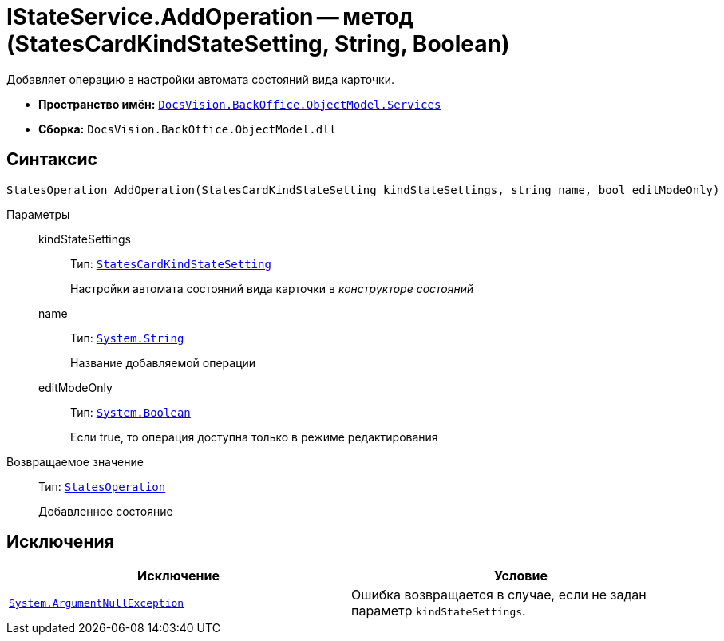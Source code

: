 = IStateService.AddOperation -- метод (StatesCardKindStateSetting, String, Boolean)

Добавляет операцию в настройки автомата состояний вида карточки.

* *Пространство имён:* `xref:api/DocsVision/BackOffice/ObjectModel/Services/Services_NS.adoc[DocsVision.BackOffice.ObjectModel.Services]`
* *Сборка:* `DocsVision.BackOffice.ObjectModel.dll`

== Синтаксис

[source,csharp]
----
StatesOperation AddOperation(StatesCardKindStateSetting kindStateSettings, string name, bool editModeOnly)
----

Параметры::
kindStateSettings:::
Тип: `xref:api/DocsVision/BackOffice/ObjectModel/StatesCardKindStateSetting_CL.adoc[StatesCardKindStateSetting]`
+
Настройки автомата состояний вида карточки в _конструкторе состояний_
name:::
Тип: `http://msdn.microsoft.com/ru-ru/library/system.string.aspx[System.String]`
+
Название добавляемой операции
editModeOnly:::
Тип: `http://msdn.microsoft.com/ru-ru/library/system.boolean.aspx[System.Boolean]`
+
Если true, то операция доступна только в режиме редактирования

Возвращаемое значение::
Тип: `xref:api/DocsVision/BackOffice/ObjectModel/StatesOperation_CL.adoc[StatesOperation]`
+
Добавленное состояние

== Исключения

[cols=",",options="header"]
|===
|Исключение |Условие
|`http://msdn.microsoft.com/ru-ru/library/system.argumentnullexception.aspx[System.ArgumentNullException]` |Ошибка возвращается в случае, если не задан параметр `kindStateSettings`.
|===
